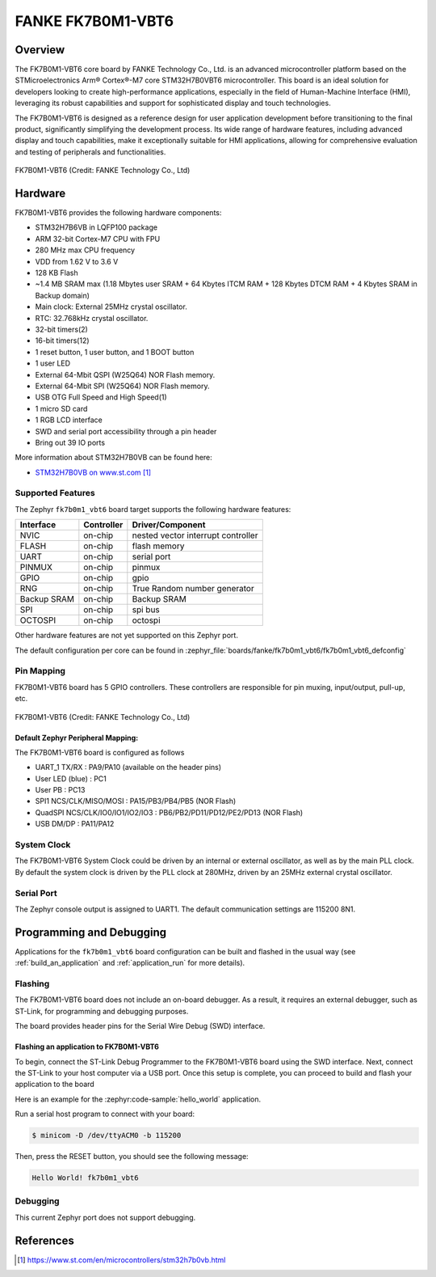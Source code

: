 .. _fk7b0m1_vbt6:

FANKE FK7B0M1-VBT6
##################

Overview
********

The FK7B0M1-VBT6 core board by FANKE Technology Co., Ltd. is an advanced microcontroller
platform based on the STMicroelectronics Arm® Cortex®-M7 core STM32H7B0VBT6 microcontroller.
This board is an ideal solution for developers looking to create high-performance
applications, especially in the field of Human-Machine Interface (HMI), leveraging its
robust capabilities and support for sophisticated display and touch technologies.

The FK7B0M1-VBT6 is designed as a reference design for user application development before
transitioning to the final product, significantly simplifying the development process.
Its wide range of hardware features, including advanced display and touch capabilities,
make it exceptionally suitable for HMI applications, allowing for comprehensive evaluation
and testing of peripherals and functionalities.

.. figure:: img/fk7b0m1_vbt6.webp
     :width: 600px
     :align: center
     :alt: FK7B0M1-VBT6

     FK7B0M1-VBT6 (Credit: FANKE Technology Co., Ltd)

Hardware
********

FK7B0M1-VBT6 provides the following hardware components:

- STM32H7B6VB in LQFP100 package
- ARM 32-bit Cortex-M7 CPU with FPU
- 280 MHz max CPU frequency
- VDD from 1.62 V to 3.6 V
- 128 KB Flash
- ~1.4 MB SRAM max (1.18 Mbytes user SRAM + 64 Kbytes ITCM RAM + 128 Kbytes DTCM RAM + 4 Kbytes SRAM in Backup domain)
- Main clock: External 25MHz crystal oscillator.
- RTC: 32.768kHz crystal oscillator.
- 32-bit timers(2)
- 16-bit timers(12)
- 1 reset button, 1 user button, and 1 BOOT button
- 1 user LED
- External 64-Mbit QSPI (W25Q64) NOR Flash memory.
- External 64-Mbit SPI (W25Q64) NOR Flash memory.
- USB OTG Full Speed and High Speed(1)
- 1 micro SD card
- 1 RGB LCD interface
- SWD and serial port accessibility through a pin header
- Bring out 39 IO ports

More information about STM32H7B0VB can be found here:

- `STM32H7B0VB on www.st.com`_

Supported Features
==================

The Zephyr ``fk7b0m1_vbt6`` board target supports the following hardware
features:

+-------------+------------+-------------------------------------+
| Interface   | Controller | Driver/Component                    |
+=============+============+=====================================+
| NVIC        | on-chip    | nested vector interrupt controller  |
+-------------+------------+-------------------------------------+
| FLASH       | on-chip    | flash memory                        |
+-------------+------------+-------------------------------------+
| UART        | on-chip    | serial port                         |
+-------------+------------+-------------------------------------+
| PINMUX      | on-chip    | pinmux                              |
+-------------+------------+-------------------------------------+
| GPIO        | on-chip    | gpio                                |
+-------------+------------+-------------------------------------+
| RNG         | on-chip    | True Random number generator        |
+-------------+------------+-------------------------------------+
| Backup SRAM | on-chip    | Backup SRAM                         |
+-------------+------------+-------------------------------------+
| SPI         | on-chip    | spi bus                             |
+-------------+------------+-------------------------------------+
| OCTOSPI     | on-chip    | octospi                             |
+-------------+------------+-------------------------------------+

Other hardware features are not yet supported on this Zephyr port.

The default configuration per core can be found in
:zephyr_file:`boards/fanke/fk7b0m1_vbt6/fk7b0m1_vbt6_defconfig`

Pin Mapping
===========

FK7B0M1-VBT6 board has 5 GPIO controllers. These controllers are responsible for pin muxing,
input/output, pull-up, etc.

.. figure:: img/fk7b0m1_vbt6_pins.webp
     :width: 600px
     :align: center
     :alt: FK7B0M1-VBT6

     FK7B0M1-VBT6 (Credit: FANKE Technology Co., Ltd)

Default Zephyr Peripheral Mapping:
----------------------------------

The FK7B0M1-VBT6 board is configured as follows

- UART_1 TX/RX : PA9/PA10 (available on the header pins)
- User LED (blue) : PC1
- User PB : PC13
- SPI1 NCS/CLK/MISO/MOSI : PA15/PB3/PB4/PB5 (NOR Flash)
- QuadSPI NCS/CLK/IO0/IO1/IO2/IO3 : PB6/PB2/PD11/PD12/PE2/PD13 (NOR Flash)
- USB DM/DP : PA11/PA12

System Clock
============

The FK7B0M1-VBT6 System Clock could be driven by an internal or external oscillator,
as well as by the main PLL clock. By default the system clock is driven by the PLL clock at 280MHz,
driven by an 25MHz external crystal oscillator.

Serial Port
===========

The Zephyr console output is assigned to UART1. The default communication settings are 115200 8N1.

Programming and Debugging
*************************

Applications for the ``fk7b0m1_vbt6`` board configuration can be built and flashed in the usual
way (see :ref:`build_an_application` and :ref:`application_run` for more details).

Flashing
========

The FK7B0M1-VBT6 board does not include an on-board debugger. As a result, it requires
an external debugger, such as ST-Link, for programming and debugging purposes.

The board provides header pins for the Serial Wire Debug (SWD) interface.

Flashing an application to FK7B0M1-VBT6
---------------------------------------

To begin, connect the ST-Link Debug Programmer to the FK7B0M1-VBT6 board using the SWD
interface. Next, connect the ST-Link to your host computer via a USB port.
Once this setup is complete, you can proceed to build and flash your application to the board

Here is an example for the :zephyr:code-sample:`hello_world` application.

.. zephyr-app-commands::
   :zephyr-app: samples/hello_world
   :board: fk7b0m1_vbt6
   :goals: build flash

Run a serial host program to connect with your board:

.. code-block:: console

   $ minicom -D /dev/ttyACM0 -b 115200

Then, press the RESET button, you should see the following message:

.. code-block:: console

   Hello World! fk7b0m1_vbt6

Debugging
=========

This current Zephyr port does not support debugging.

References
**********

.. target-notes::
.. _STM32H7B0VB on www.st.com: https://www.st.com/en/microcontrollers/stm32h7b0vb.html
